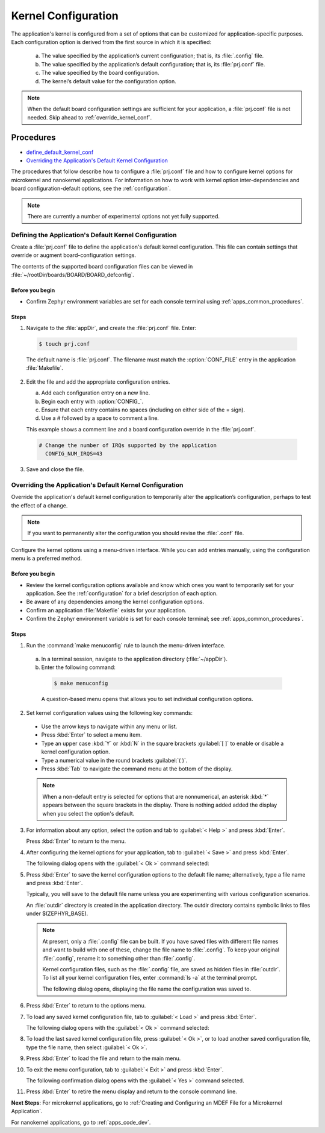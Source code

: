 .. _apps_kernel_conf:

Kernel Configuration
####################

The application's kernel is configured from a set of options that
can be customized for application-specific purposes. Each
configuration option is derived from the first source in which
it is specified:

   a. The value specified by the application’s current
      configuration; that is, its :file:`.config` file.

   b. The value specified by the application’s default
      configuration; that is, its :file:`prj.conf` file.

   c. The value specified by the board configuration.

   d. The kernel’s default value for the configuration option.

.. note::

   When the default board configuration settings are sufficient for your
   application, a :file:`prj.conf` file is not needed. Skip ahead to
   :ref:`override_kernel_conf`.


Procedures
**********

* `define_default_kernel_conf`_

* `Overriding the Application's Default Kernel Configuration`_

The procedures that follow describe how to configure a :file:`prj.conf`
file and how to configure kernel options for microkernel and nanokernel
applications. For information on how to work with kernel option
inter-dependencies and board configuration-default options, see the
:ref:`configuration`.

.. note::

   There are currently a number of experimental options not yet
   fully supported.

.. _define_default_kernel_conf:

Defining the Application's Default Kernel Configuration
=======================================================

Create a :file:`prj.conf` file to define the application's
default kernel configuration. This file can contain
settings that override or augment board-configuration settings.

The contents of the supported board configuration files
can be viewed in :file:`~/rootDir/boards/BOARD/BOARD_defconfig`.

Before you begin
----------------

* Confirm Zephyr environment variables are set for each console
  terminal using :ref:`apps_common_procedures`.

Steps
-----

1. Navigate to the :file:`appDir`, and create the :file:`prj.conf` file. Enter:

  .. code-block:: bash

   $ touch prj.conf


  The default name is :file:`prj.conf`. The filename must match
  the :option:`CONF_FILE` entry in the application :file:`Makefile`.

2. Edit the file and add the appropriate configuration entries.

   a) Add each configuration entry on a new line.

   b) Begin each entry with :option:`CONFIG_`.

   c) Ensure that each entry contains no spaces
      (including on either side of the = sign).

   d) Use a # followed by a space to comment a line.

   This example shows a comment line and a board
   configuration override in the :file:`prj.conf`.

  .. code-block:: c

   # Change the number of IRQs supported by the application
     CONFIG_NUM_IRQS=43

3. Save and close the file.


.. _override_kernel_conf:

Overriding the Application's Default Kernel Configuration
=========================================================

Override the application's default kernel configuration to
temporarily alter the application’s configuration, perhaps
to test the effect of a change.

.. note::

   If you want to permanently alter the configuration you
   should revise the :file:`.conf` file.

Configure the kernel options using a menu-driven interface.
While you can add entries manually, using the configuration menu
is a preferred method.

Before you begin
----------------

* Review the kernel configuration options available and know
  which ones you want to temporarily set for your application.
  See the :ref:`configuration` for a brief description of each option.

* Be aware of any dependencies among the kernel configuration options.

* Confirm an application :file:`Makefile` exists for your application.

* Confirm the Zephyr environment variable is set for each console
  terminal; see :ref:`apps_common_procedures`.

Steps
-----

1.  Run the :command:`make menuconfig` rule to launch the
    menu-driven interface.

 a) In a terminal session, navigate to the application directory
    (:file:`~/appDir`).

 b) Enter the following command:

  .. code-block:: bash

   $ make menuconfig

  A question-based menu opens that allows you to set individual
  configuration options.

.. image:: figures/app_kernel_conf_1.png
    :width: 400px
    :align: center
    :height: 375px
    :alt: Main Configuration Menu

2.  Set kernel configuration values using the following
    key commands:

   * Use the arrow keys to navigate within any menu or list.

   * Press :kbd:`Enter` to select a menu item.

   * Type an upper case :kbd:`Y` or :kbd:`N` in the
     square brackets :guilabel:`[ ]` to
     enable or disable a kernel configuration option.

   * Type a numerical value in the round brackets :guilabel:`( )`.

   * Press :kbd:`Tab` to navigate the command menu at the
     bottom of the display.

   .. note::

    When a non-default entry is selected for options that
    are nonnumerical, an asterisk :kbd:`*` appears between the
    square brackets in the display. There is nothing added added
    the display when you select the option's default.

3.  For information about any option, select the option and
    tab to :guilabel:`< Help >` and press :kbd:`Enter`.

    Press :kbd:`Enter` to return to the menu.

4.  After configuring the kernel options for your application,
    tab to :guilabel:`< Save >` and press :kbd:`Enter`.

    The following dialog opens with the :guilabel:`< Ok >`
    command selected:

.. image:: figures/app_kernel_conf_2.png
    :width: 400px
    :align: center
    :height: 100px
    :alt: Save Configuration Dialog


5.  Press :kbd:`Enter` to save the kernel configuration options
    to the default file name; alternatively, type a file
    name and press :kbd:`Enter`.

    Typically, you will save to the default file name unless
    you are experimenting with various configuration scenarios.

    An :file:`outdir` directory is created in the application
    directory. The outdir directory contains symbolic links
    to files under $(ZEPHYR_BASE).

   .. note::

    At present, only a :file:`.config` file can be built. If
    you have saved files with different file names and want to build
    with one of these, change the file name to :file:`.config`.
    To keep your original :file:`.config`, rename it to something
    other than :file:`.config`.

    Kernel configuration files, such as the :file:`.config`
    file, are saved as hidden files in :file:`outdir`. To list
    all your kernel configuration files, enter :command:`ls -a`
    at the terminal prompt.

    The following dialog opens, displaying the file name the
    configuration was saved to.

.. image:: figures/app_kernel_conf_3.png
    :width: 400px
    :align: center
    :height: 150px
    :alt: Saved Configuration Name Dialog

6.  Press :kbd:`Enter` to return to the options menu.

7.  To load any saved kernel configuration file,
    tab to :guilabel:`< Load >` and press :kbd:`Enter`.

    The following dialog opens with the :guilabel:`< Ok >`
    command selected:

.. image:: figures/app_kernel_conf_4.png
    :width: 400px
    :align: center
    :height: 175px
    :alt: Configuration File Load Dialog

8.  To load the last saved kernel configuration file, press
    :guilabel:`< Ok >`, or to load another saved configuration
    file, type the file name, then select :guilabel:`< Ok >`.

9.  Press :kbd:`Enter` to load the file and return to the main
    menu.

10. To exit the menu configuration, tab to :guilabel:`< Exit >`
    and press :kbd:`Enter`.

    The following confirmation dialog opens with the
    :guilabel:`< Yes >` command selected.

.. image:: figures/app_kernel_conf_5.png
    :width: 400px
    :align: center
    :height: 100px
    :alt: Exit Dialog

11. Press :kbd:`Enter` to retire the menu display and
    return to the console command line.

**Next Steps**:
For microkernel applications, go to :ref:`Creating and
Configuring an MDEF File for a Microkernel Application`.

For nanokernel applications, go to :ref:`apps_code_dev`.
